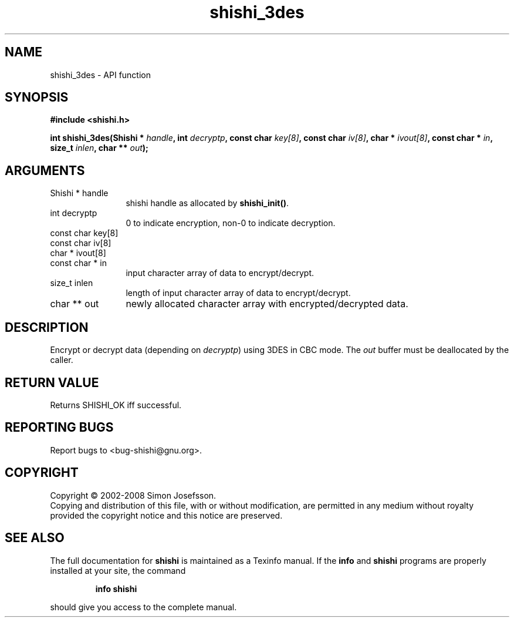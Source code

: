 .\" DO NOT MODIFY THIS FILE!  It was generated by gdoc.
.TH "shishi_3des" 3 "0.0.39" "shishi" "shishi"
.SH NAME
shishi_3des \- API function
.SH SYNOPSIS
.B #include <shishi.h>
.sp
.BI "int shishi_3des(Shishi * " handle ", int " decryptp ", const char " key[8] ", const char " iv[8] ", char * " ivout[8] ", const char * " in ", size_t " inlen ", char ** " out ");"
.SH ARGUMENTS
.IP "Shishi * handle" 12
shishi handle as allocated by \fBshishi_init()\fP.
.IP "int decryptp" 12
0 to indicate encryption, non\-0 to indicate decryption.
.IP "const char key[8]" 12
.IP "const char iv[8]" 12
.IP "char * ivout[8]" 12
.IP "const char * in" 12
input character array of data to encrypt/decrypt.
.IP "size_t inlen" 12
length of input character array of data to encrypt/decrypt.
.IP "char ** out" 12
newly allocated character array with encrypted/decrypted data.
.SH "DESCRIPTION"
Encrypt or decrypt data (depending on \fIdecryptp\fP) using 3DES in CBC
mode.  The \fIout\fP buffer must be deallocated by the caller.
.SH "RETURN VALUE"
Returns SHISHI_OK iff successful.
.SH "REPORTING BUGS"
Report bugs to <bug-shishi@gnu.org>.
.SH COPYRIGHT
Copyright \(co 2002-2008 Simon Josefsson.
.br
Copying and distribution of this file, with or without modification,
are permitted in any medium without royalty provided the copyright
notice and this notice are preserved.
.SH "SEE ALSO"
The full documentation for
.B shishi
is maintained as a Texinfo manual.  If the
.B info
and
.B shishi
programs are properly installed at your site, the command
.IP
.B info shishi
.PP
should give you access to the complete manual.
